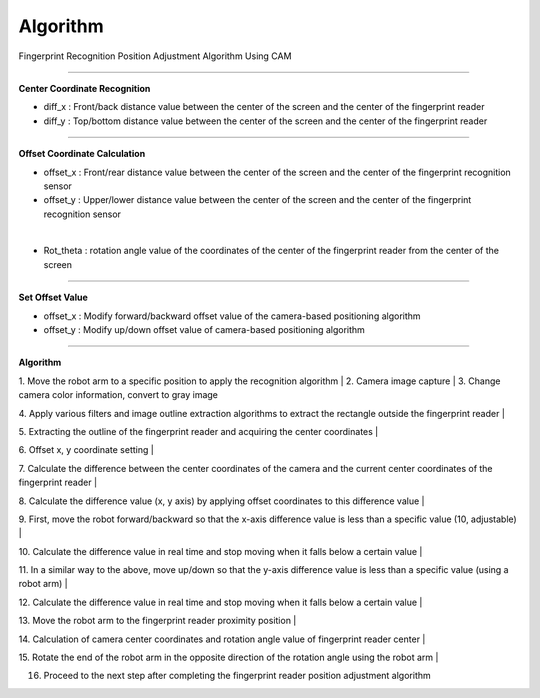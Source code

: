 Algorithm
===========================

Fingerprint Recognition Position Adjustment Algorithm Using CAM

----------------------------------------------------------------

**Center Coordinate Recognition**

- diff_x : Front/back distance value between the center of the screen and the center of the fingerprint reader
- diff_y : Top/bottom distance value between the center of the screen and the center of the fingerprint reader

.. thumbnail:: /_images/start_gui/algo.png

----------------------------------------------------------------

**Offset Coordinate Calculation**

- offset_x : Front/rear distance value between the center of the screen and the center of the fingerprint recognition sensor
- offset_y : Upper/lower distance value between the center of the screen and the center of the fingerprint recognition sensor

.. thumbnail:: /_images/start_gui/algo2.png
|

- Rot_theta : rotation angle value of the coordinates of the center of the fingerprint reader from the center of the screen

.. thumbnail:: /_images/start_gui/algo3.png

----------------------------------------------------------------

**Set Offset Value**

- offset_x : Modify forward/backward offset value of the camera-based positioning algorithm
- offset_y : Modify up/down offset value of camera-based positioning algorithm

.. thumbnail:: /_images/start_gui/algo4.png

----------------------------------------------------------------

**Algorithm**

1. Move the robot arm to a specific position to apply the recognition algorithm
|
2. Camera image capture
|
3. Change camera color information, convert to gray image

4. Apply various filters and image outline extraction algorithms to extract the rectangle outside the fingerprint reader
|

5. Extracting the outline of the fingerprint reader and acquiring the center coordinates
|

6. Offset x, y coordinate setting
|

7. Calculate the difference between the center coordinates of the camera and the current center coordinates of the fingerprint reader
|

8. Calculate the difference value (x, y axis) by applying offset coordinates to this difference value
|

9. First, move the robot forward/backward so that the x-axis difference value is less than a specific value (10, adjustable)
|

10. Calculate the difference value in real time and stop moving when it falls below a certain value
|

11. In a similar way to the above, move up/down so that the y-axis difference value is less than a specific value (using a robot arm)
|

12. Calculate the difference value in real time and stop moving when it falls below a certain value
|

13. Move the robot arm to the fingerprint reader proximity position
|

14. Calculation of camera center coordinates and rotation angle value of fingerprint reader center
|

15. Rotate the end of the robot arm in the opposite direction of the rotation angle using the robot arm
|

16. Proceed to the next step after completing the fingerprint reader position adjustment algorithm